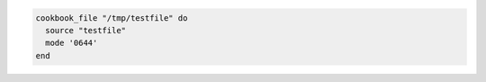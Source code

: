 .. This is an included how-to. 

.. To transfer a file in a cookbook:

.. code-block:: ruby

   cookbook_file "/tmp/testfile" do
     source "testfile"
     mode '0644'
   end
